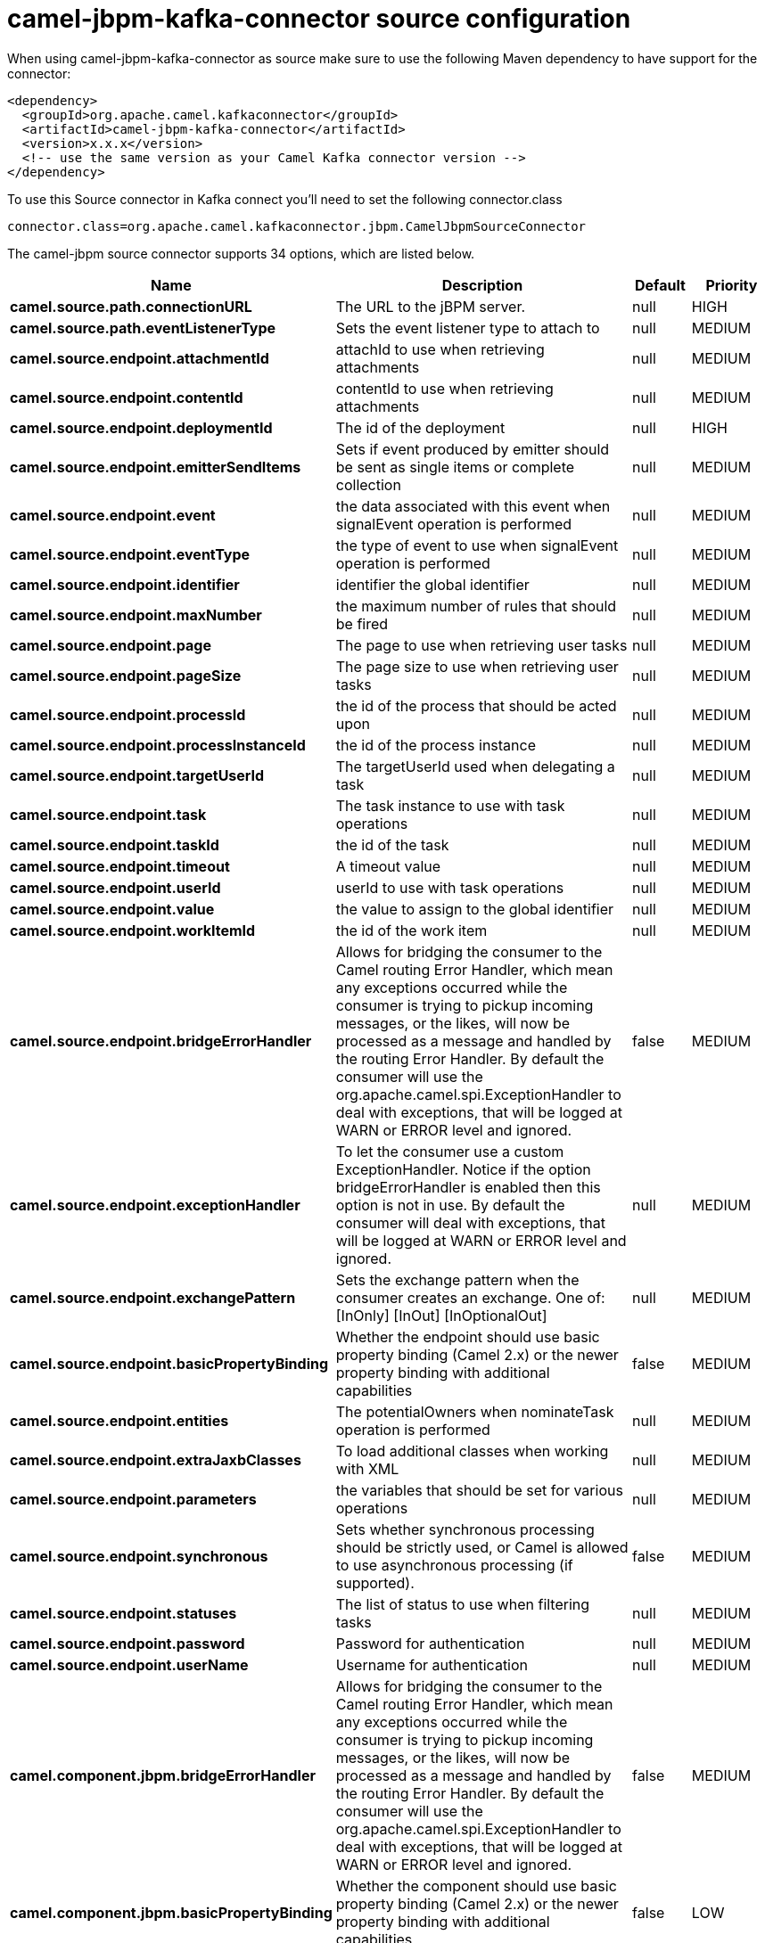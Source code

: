 // kafka-connector options: START
[[camel-jbpm-kafka-connector-source]]
= camel-jbpm-kafka-connector source configuration

When using camel-jbpm-kafka-connector as source make sure to use the following Maven dependency to have support for the connector:

[source,xml]
----
<dependency>
  <groupId>org.apache.camel.kafkaconnector</groupId>
  <artifactId>camel-jbpm-kafka-connector</artifactId>
  <version>x.x.x</version>
  <!-- use the same version as your Camel Kafka connector version -->
</dependency>
----

To use this Source connector in Kafka connect you'll need to set the following connector.class

[source,java]
----
connector.class=org.apache.camel.kafkaconnector.jbpm.CamelJbpmSourceConnector
----


The camel-jbpm source connector supports 34 options, which are listed below.



[width="100%",cols="2,5,^1,2",options="header"]
|===
| Name | Description | Default | Priority
| *camel.source.path.connectionURL* | The URL to the jBPM server. | null | HIGH
| *camel.source.path.eventListenerType* | Sets the event listener type to attach to | null | MEDIUM
| *camel.source.endpoint.attachmentId* | attachId to use when retrieving attachments | null | MEDIUM
| *camel.source.endpoint.contentId* | contentId to use when retrieving attachments | null | MEDIUM
| *camel.source.endpoint.deploymentId* | The id of the deployment | null | HIGH
| *camel.source.endpoint.emitterSendItems* | Sets if event produced by emitter should be sent as single items or complete collection | null | MEDIUM
| *camel.source.endpoint.event* | the data associated with this event when signalEvent operation is performed | null | MEDIUM
| *camel.source.endpoint.eventType* | the type of event to use when signalEvent operation is performed | null | MEDIUM
| *camel.source.endpoint.identifier* | identifier the global identifier | null | MEDIUM
| *camel.source.endpoint.maxNumber* | the maximum number of rules that should be fired | null | MEDIUM
| *camel.source.endpoint.page* | The page to use when retrieving user tasks | null | MEDIUM
| *camel.source.endpoint.pageSize* | The page size to use when retrieving user tasks | null | MEDIUM
| *camel.source.endpoint.processId* | the id of the process that should be acted upon | null | MEDIUM
| *camel.source.endpoint.processInstanceId* | the id of the process instance | null | MEDIUM
| *camel.source.endpoint.targetUserId* | The targetUserId used when delegating a task | null | MEDIUM
| *camel.source.endpoint.task* | The task instance to use with task operations | null | MEDIUM
| *camel.source.endpoint.taskId* | the id of the task | null | MEDIUM
| *camel.source.endpoint.timeout* | A timeout value | null | MEDIUM
| *camel.source.endpoint.userId* | userId to use with task operations | null | MEDIUM
| *camel.source.endpoint.value* | the value to assign to the global identifier | null | MEDIUM
| *camel.source.endpoint.workItemId* | the id of the work item | null | MEDIUM
| *camel.source.endpoint.bridgeErrorHandler* | Allows for bridging the consumer to the Camel routing Error Handler, which mean any exceptions occurred while the consumer is trying to pickup incoming messages, or the likes, will now be processed as a message and handled by the routing Error Handler. By default the consumer will use the org.apache.camel.spi.ExceptionHandler to deal with exceptions, that will be logged at WARN or ERROR level and ignored. | false | MEDIUM
| *camel.source.endpoint.exceptionHandler* | To let the consumer use a custom ExceptionHandler. Notice if the option bridgeErrorHandler is enabled then this option is not in use. By default the consumer will deal with exceptions, that will be logged at WARN or ERROR level and ignored. | null | MEDIUM
| *camel.source.endpoint.exchangePattern* | Sets the exchange pattern when the consumer creates an exchange. One of: [InOnly] [InOut] [InOptionalOut] | null | MEDIUM
| *camel.source.endpoint.basicPropertyBinding* | Whether the endpoint should use basic property binding (Camel 2.x) or the newer property binding with additional capabilities | false | MEDIUM
| *camel.source.endpoint.entities* | The potentialOwners when nominateTask operation is performed | null | MEDIUM
| *camel.source.endpoint.extraJaxbClasses* | To load additional classes when working with XML | null | MEDIUM
| *camel.source.endpoint.parameters* | the variables that should be set for various operations | null | MEDIUM
| *camel.source.endpoint.synchronous* | Sets whether synchronous processing should be strictly used, or Camel is allowed to use asynchronous processing (if supported). | false | MEDIUM
| *camel.source.endpoint.statuses* | The list of status to use when filtering tasks | null | MEDIUM
| *camel.source.endpoint.password* | Password for authentication | null | MEDIUM
| *camel.source.endpoint.userName* | Username for authentication | null | MEDIUM
| *camel.component.jbpm.bridgeErrorHandler* | Allows for bridging the consumer to the Camel routing Error Handler, which mean any exceptions occurred while the consumer is trying to pickup incoming messages, or the likes, will now be processed as a message and handled by the routing Error Handler. By default the consumer will use the org.apache.camel.spi.ExceptionHandler to deal with exceptions, that will be logged at WARN or ERROR level and ignored. | false | MEDIUM
| *camel.component.jbpm.basicPropertyBinding* | Whether the component should use basic property binding (Camel 2.x) or the newer property binding with additional capabilities | false | LOW
|===



The camel-jbpm sink connector has no converters out of the box.





The camel-jbpm sink connector has no transforms out of the box.





The camel-jbpm sink connector has no aggregation strategies out of the box.
// kafka-connector options: END
